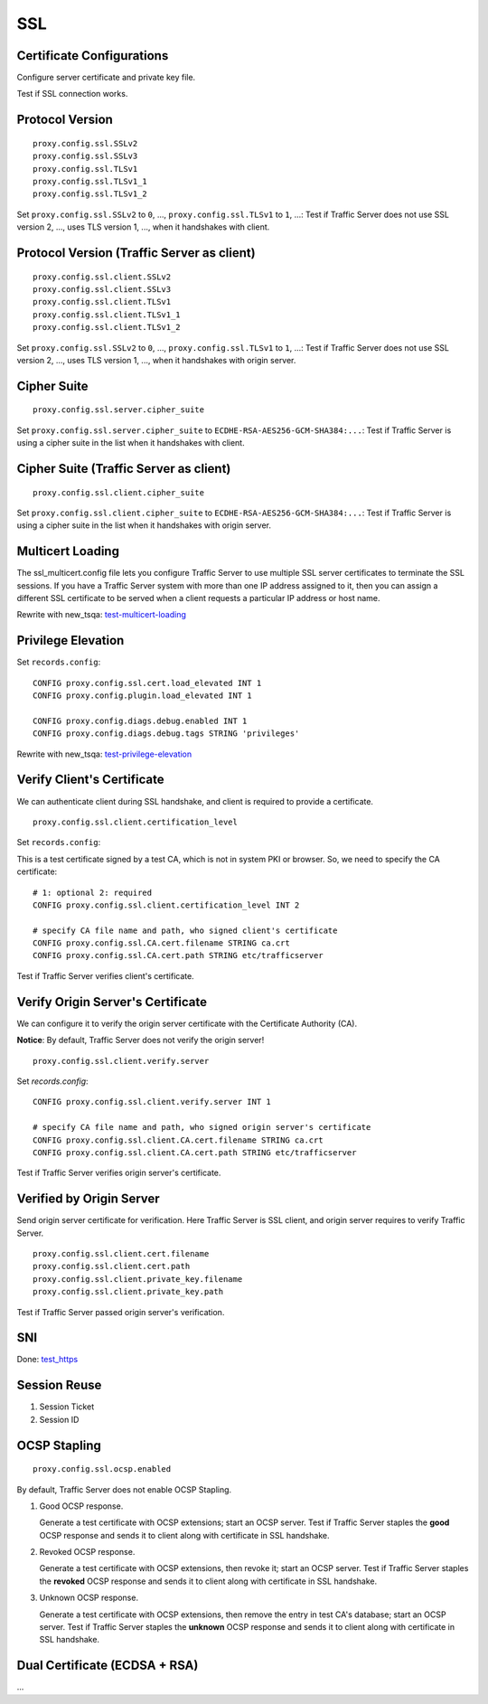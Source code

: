 SSL
***

Certificate Configurations
==========================

Configure server certificate and private key file.

Test if SSL connection works.

Protocol Version
================

::

    proxy.config.ssl.SSLv2
    proxy.config.ssl.SSLv3
    proxy.config.ssl.TLSv1
    proxy.config.ssl.TLSv1_1
    proxy.config.ssl.TLSv1_2

Set ``proxy.config.ssl.SSLv2`` to ``0``, ..., ``proxy.config.ssl.TLSv1`` to ``1``, ...: Test if Traffic Server does not use SSL version 2, ..., uses TLS version 1, ..., when it handshakes with client.

Protocol Version (Traffic Server as client)
===========================================

::

    proxy.config.ssl.client.SSLv2
    proxy.config.ssl.client.SSLv3
    proxy.config.ssl.client.TLSv1
    proxy.config.ssl.client.TLSv1_1
    proxy.config.ssl.client.TLSv1_2

Set ``proxy.config.ssl.SSLv2`` to ``0``, ..., ``proxy.config.ssl.TLSv1`` to ``1``, ...: Test if Traffic Server does not use SSL version 2, ..., uses TLS version 1, ..., when it handshakes with origin server.


Cipher Suite
============

::

    proxy.config.ssl.server.cipher_suite
    
Set ``proxy.config.ssl.server.cipher_suite`` to ``ECDHE-RSA-AES256-GCM-SHA384:...``: Test if Traffic Server is using a cipher suite in the list when it handshakes with client.

Cipher Suite (Traffic Server as client)
=======================================

::

    proxy.config.ssl.client.cipher_suite
    
Set ``proxy.config.ssl.client.cipher_suite`` to ``ECDHE-RSA-AES256-GCM-SHA384:...``: Test if Traffic Server is using a cipher suite in the list when it handshakes with origin server.

Multicert Loading
=================

The ssl_multicert.config file lets you configure Traffic Server to use multiple SSL server certificates to terminate the SSL sessions. If you have a Traffic Server system with more than one IP address assigned to it, then you can assign a different SSL certificate to be served when a client requests a particular IP address or host name.

Rewrite with new_tsqa: `test-multicert-loading <https://github.com/apache/trafficserver/blob/master/ci/tsqa/test-multicert-loading>`_

Privilege Elevation
===================

Set ``records.config``: ::

    CONFIG proxy.config.ssl.cert.load_elevated INT 1
    CONFIG proxy.config.plugin.load_elevated INT 1
    
    CONFIG proxy.config.diags.debug.enabled INT 1
    CONFIG proxy.config.diags.debug.tags STRING 'privileges'

Rewrite with new_tsqa: `test-privilege-elevation <https://github.com/apache/trafficserver/blob/master/ci/tsqa/test-privilege-elevation>`_

Verify Client's Certificate
===========================

We can authenticate client during SSL handshake, and client is required to provide a certificate. ::

    proxy.config.ssl.client.certification_level

Set ``records.config``:

This is a test certificate signed by a test CA, which is not in system PKI or browser. So, we need to specify the CA certificate: ::

    # 1: optional 2: required
    CONFIG proxy.config.ssl.client.certification_level INT 2
    
    # specify CA file name and path, who signed client's certificate
    CONFIG proxy.config.ssl.CA.cert.filename STRING ca.crt
    CONFIG proxy.config.ssl.CA.cert.path STRING etc/trafficserver

Test if Traffic Server verifies client's certificate.

Verify Origin Server's Certificate
==================================

We can configure it to verify the origin server certificate with the Certificate Authority (CA).

**Notice**: By default, Traffic Server does not verify the origin server! ::

    proxy.config.ssl.client.verify.server

Set `records.config`: ::

    CONFIG proxy.config.ssl.client.verify.server INT 1
    
    # specify CA file name and path, who signed origin server's certificate
    CONFIG proxy.config.ssl.client.CA.cert.filename STRING ca.crt
    CONFIG proxy.config.ssl.client.CA.cert.path STRING etc/trafficserver

Test if Traffic Server verifies origin server's certificate.

Verified by Origin Server
=========================

Send origin server certificate for verification. Here Traffic Server is SSL client, and origin server requires to verify Traffic Server. ::

    proxy.config.ssl.client.cert.filename
    proxy.config.ssl.client.cert.path
    proxy.config.ssl.client.private_key.filename
    proxy.config.ssl.client.private_key.path
    
Test if Traffic Server passed origin server's verification.

SNI
===

Done: `test_https <https://github.com/apache/trafficserver/blob/master/ci/new_tsqa/tests/test_https.py>`_

Session Reuse
=============

#. Session Ticket

#. Session ID

OCSP Stapling
=============

::

    proxy.config.ssl.ocsp.enabled

By default, Traffic Server does not enable OCSP Stapling.

#. Good OCSP response.

   Generate a test certificate with OCSP extensions; start an OCSP server. Test if Traffic Server staples the **good** OCSP response and sends it to client along with certificate in SSL handshake.

#. Revoked OCSP response.

   Generate a test certificate with OCSP extensions, then revoke it; start an OCSP server. Test if Traffic Server staples the **revoked** OCSP response and sends it to client along with certificate in SSL handshake.

#. Unknown OCSP response.

   Generate a test certificate with OCSP extensions, then remove the entry in test CA's database; start an OCSP server. Test if Traffic Server staples the **unknown** OCSP response and sends it to client along with certificate in SSL handshake.

Dual Certificate (ECDSA + RSA)
==============================

...
